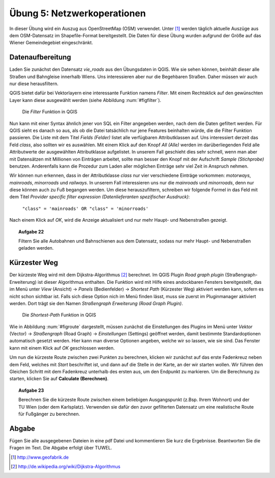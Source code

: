 Übung 5: Netzwerkoperationen
============================

In dieser Übung wird ein Auszug aus OpenStreetMap (OSM) verwendet. Unter [#f10]_ werden täglich aktuelle Auszüge aus dem OSM-Datensatz im Shapefile-Format bereitgestellt. Die Daten für diese Übung wurden aufgrund der Größe auf das Wiener Gemeindegebiet eingeschränkt.

Datenaufbereitung
-----------------

Laden Sie zunächst den Datensatz *vie_roads* aus den Übungsdaten in QGIS. Wie sie sehen können, beinhält dieser alle Straßen und Bahngleise innerhalb Wiens.
Uns interessieren aber nur die Begehbaren Straßen. Daher müssen wir auch nur diese herausfiltern.

QGIS bietet dafür bei Vektorlayern eine interessante Funktion namens *Filter*. Mit einem Rechtsklick auf den gewünschten Layer kann diese ausgewählt werden (siehe Abbildung :num:`#figfilter`).

.. _figfilter:

.. figure:: images/qgis_filter.png
    :scale: 100%

    Die *Filter* Funktion in QGIS

Nun kann mit einer Syntax ähnlich jener von SQL ein Filter angegeben werden, nach dem die Daten gefiltert werden. Für QGIS sieht es danach so aus, als ob die Datei tatsächlich nur jene Features beinhalten würde, die die Filter Funktion passieren.
Die Liste mit dem Titel `Fields (Felder)` listet alle verfügbaren Attributklassen auf. Uns interessiert derzeit das Feld `class`, also sollten wir es auswählen. Mit einem Klick auf den Knopf `All (Alle)` werden im darüberliegenden Feld alle Attributwerte der ausgewählten Attributklasse aufgelistet. In unserem Fall geschieht dies sehr schnell, wenn man aber mit Datensätzen mit Millionen von Einträgen arbeitet, sollte man besser den Knopf mit der Aufschrift `Sample (Stichprobe)` benutzen. Anderenfalls kann die Prozedur zum Laden aller möglichen Einträge sehr viel Zeit in Anspruch nehmen.

Wir können nun erkennen, dass in der Attributklasse `class` nur vier verschiedene Einträge vorkommen: `motorways`, `mainroads`, `minorroads` und `railways`. In unserem Fall interessieren uns nur die *mainroads* und *minorroads*, denn nur diese können auch zu Fuß begangen werden.
Um diese herauszufiltern, schreiben wir folgende Formel in das Feld mit dem Titel `Provider specific filter expression (Datenlieferanten spezifischer Ausdruck)`:

    ``"class" = 'mainroads' OR "class" = 'minorroads'``

Nach einem Klick auf *OK*, wird die Anzeige aktualisiert und nur mehr Haupt- und Nebenstraßen gezeigt.

.. topic:: Aufgabe 22

    Filtern Sie alle Autobahnen und Bahnschienen aus dem Datensatz, sodass nur mehr Haupt- und Nebenstraßen geladen werden.

Kürzester Weg
-------------

Der kürzeste Weg wird mit dem Dijkstra-Algorithmus [#f11]_ berechnet. Im QGIS Plugin *Road graph plugin* (Straßengraph-Erweiterung) ist dieser Algorithmus enthalten. Die Funktion wird mit Hilfe eines andockbaren Fensters bereitgestellt, das im Menü unter *View* (Ansicht) -> *Panels* (Bedienfelder) -> *Shortest Path* (Kürzester Weg) aktiviert werden kann, sofern es nicht schon sichtbar ist. Falls sich diese Option nich im Menü finden lässt, muss sie zuerst im Pluginmanager aktiviert werden. Dort trägt sie den Namen *Straßengraph Erweiterung (Road Graph Plugin)*.

.. _figroute:

.. figure:: images/qgis_route.png
    :scale: 100%

    Die *Shortest-Path* Funktion in QGIS

Wie in Abbildung :num:`#figroute` dargestellt, müssen zunächst die Einstellungen des Plugins im Menü unter *Vektor* (Vector) -> *Straßengraph* (Road Graph) -> *Einstellungen* (Settings) geöffnet werden, damit bestimmte Standardoptionen automatisch gesetzt werden. Hier kann man diverse Optionen angeben, welche wir so lassen, wie sie sind. Das Fenster kann mit einem Klick auf *OK* geschlossen werden.

Um nun die kürzeste Route zwischen zwei Punkten zu berechnen, klicken wir zunächst auf das erste Fadenkreuz neben dem Feld, welches mit *Start* beschriftet ist, und dann auf die Stelle in der Karte, an der wir starten wollen. Wir führen den Gleichen Schritt mit dem Fadenkreuz unterhalb des ersten aus, um den Endpunkt zu markieren. Um die Berechnung zu starten, klicken Sie auf **Calculate (Berechnen)**.

.. topic:: Aufgabe 23

    Berechnen Sie die kürzeste Route zwischen einem beliebigen Ausgangspunkt (z.Bsp. Ihrem Wohnort) und der TU Wien (oder dem Karlsplatz). Verwenden sie dafür den zuvor gefilterten Datensatz um eine realistische Route für Fußgänger zu berechnen.



..
    Erreichbarkeitszonen
    --------------------

..
    Erfassen von eigenen Daten
    --------------------------

    Daten können über automatische Prozesse oder auch manuell erstellt werden. In vielen Fällen erhält man bereits Datensätzt, die einfach in das GIS geladen werden können. Manchmal ist es dennoch notwendig Features per Hand einzutragen.

    QGIS stellt dafür eine ganze Palette an Hilfsmitteln zur Verfügung, von denen wir uns



Abgabe
------

Fügen Sie alle ausgegebenen Dateien in eine pdf Datei und kommentieren Sie kurz die Ergebnisse. Beantworten Sie die Fragen im Text. Die Abgabe erfolgt über TUWEL.


.. [#f10] http://www.geofabrik.de

.. [#f11] http://de.wikipedia.org/wiki/Dijkstra-Algorithmus
